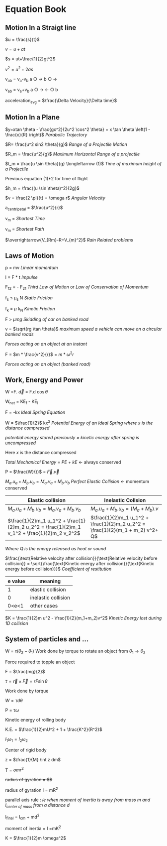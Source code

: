* Equation Book

** Motion In a Straigt line

$u = \frac{s}{t}$

$v = u+at$

$s = ut+\frac{1}{2}gt^2$

$v^2 = u^2+2as$

v_{ab} = v_{a}-v_{b}
a $\bigcirc$ $\longrightarrow$  b $\bigcirc$ $\longrightarrow$

v_{ab} = v_{a}+v_{b}
a $\bigcirc$ $\longrightarrow$  $\longleftarrow$ $\bigcirc$ b

acceleration_{avg} = $\frac{\Delta Velocity}{\Delta time}$

** Motion In a Plane

$y=xtan \theta - \frac{gx^2}{2u^2 \cos^2 \theta} = x \tan \theta \left(1 - \frac{x}{R} \right)$
/Parabolic Trajectory/

$R= \frac{u^2 sin2 \theta}{g}$
/Range of a Projectile Motion/

$R_m = \frac{u^2}{g}$
/Maximum Horizontal Range of a projectile/

$t_m = \frac{u \sin \theta}{g} \longleftarrow (1)$ 
/Time of maximum height of a Projectile/

Previous equation (1)*2 for time of flight

$h_m = \frac{(u \sin \theta)^2}{2g}$

$v = \frac{2 \pi}{t} = \omega r$
/Angular Velocity/

a_{centripetal} = $\frac{u^2}{r}$

v_{m} = \sqrt{v_{mR}^{2}+v_{R}^{2} }
/Shortest Time/

v_{m} = \sqrt{v_{mR}^{2}+v_{R}^{2} }
/Shortest Path/

$\overrightarrow{V_{Rm}-R+V_{m}^2}$
/Rain Related problems/

[[https://d223we85878hn.cloudfront.net/ab3db4e1-14d6-4d45-8920-24eb18689a1f_640w.jpeg]]

** Laws of Motion

p = mv
/Linear momentum/

I = F * t
/Impulse/

F_{12} = - F_{21}
/Third Law of Motion/ or /Law of Conservation of Momentum/

f_{s} $\le$ \mu_{s} N
/Static Friction/

f_{k} = $\mu$ k_{N}
/Kinetic Friction/

F > $\mu mg$
/Skidding of car on banked road/

v = $\sqrt{rg \tan \theta}$
/maximum speed a vehicle can move on a circular banked roads/

[[https://d223we85878hn.cloudfront.net/b4708187-0534-4dd6-90c7-0f2c5c472bf1_640w.jpeg]]
/Forces acting on an object at an instant/

F = $m * \frac{v^2}{r}$ = $m * \omega^2 r$

[[https://d223we85878hn.cloudfront.net/4ba45526-6972-4c0f-be4f-8b4b8cfcd6f3_640w.jpeg]]
/Forces acting on an object (banked road)/

** Work, Energy and Power

W =F. $\overrightarrow{d}$ = F.d $\cos \theta$

W_{net} = KE_{f} - KE_{i}

F = -kx
/Ideal Spring Equation/

W = $\frac{1}{2}$ kx^{2}
/Potential Energy of an Ideal Spring where $x$ is the distance compressed/

/potential energy stored previously = kinetic energy after spring is uncompressed/

Here $x$ is the distance compressed

/Total Mechanical Energy/ = /PE/ + /kE/ $\longleftarrow$ always conserved

P = $\frac{W}{t}$ = $\overrightarrow{F}.\overrightarrow{v}$

$M_a.u_a + M_b.u_b  =  M_a.v_a + M_b.v_b$
/Perfect Elastic Collision/ $\longleftarrow$ momentum conserved

| Elastic collision | Inelastic Collsion |
|-+-|
| $M_a.u_a + M_b.u_b  =  M_a.v_a + M_b.v_b$ | $M_a.u_a + M_b.u_b  =  (M_a + M_b).v$ |
| $\frac{1}{2}m_1 u_1^2 + \frac{1}{2}m_2 u_2^2 = \frac{1}{2}m_1 v_1^2 + \frac{1}{2}m_2 v_2^2$ | $\frac{1}{2}m_1 u_1^2 + \frac{1}{2}m_2 u_2^2 = \frac{1}{2}(m_1 + m_2) v^2+ Q$ |
/Where Q is the energy released as heat or sound/

$\frac{\text{Relative velocity after collision}}{\text{Relative velocity before collision}} = \sqrt{\frac{\text{Kinetic energy after collision}}{\text{Kinetic energy before collision}}}$
/Coefficient of restitution/
| e value | meaning |
|-+-|
|1|elastic collision|
|0|inelastic collision|
|0<e<1| other cases|

$K = \frac{1}{2}m u^2 - \frac{1}{2}(m_1+m_2)v^2$
/Kinetic Energy lost during 1D collision/

** System of particles and ...

W = $\tau (\theta_2 - \theta_1)$
Work done by torque to rotate an object from $\theta_1 \longrightarrow \theta_2$

Force required to topple an object

F = $\frac{mg}{2}$

$\tau = \overrightarrow{r}\times \overrightarrow{F} = rF \sin \theta$

Work done by torque

$W = \tau d \theta$

P = $\tau \omega$

Kinetic energy of rolling body

K.E. = $\frac{1}{2}mU^2 + 1 + \frac{K^2}{R^2}$

$I_1 \omega_1 = I_2 \omega_2$

Center of rigid body

z = $\frac{1}{M} \int z dm$

T =  $\sigma mr^2$

+radius of gyration = $\sqrt{\frac{I}{M}}$+

radius of gyration I = mR^{2}

parallel axis rule : /ie when moment of inertia is away from mass m and I_{center of mass} from a distance d/

I_{final} = I_{cm} + md^{2}

moment of inertia = I =mK^{2}

K = $\frac{1}{2}m \omega^2$

[[https://d223we85878hn.cloudfront.net/4a1300f0-8ffc-4e66-98d6-d69d8d9a83aa_640w.jpeg]]

